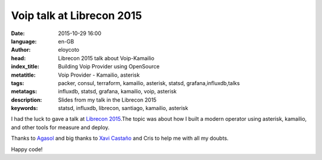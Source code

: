 Voip talk at Librecon 2015
==========================

:date: 2015-10-29 16:00
:language: en-GB
:author: eloycoto
:head: Librecon 2015 talk about Voip-Kamailio
:index_title: Building Voip Provider using OpenSource
:metatitle: Voip Provider - Kamailio, asterisk
:tags: packer, consul, terraform, kamailio, asterisk, statsd, grafana,influxdb,talks
:metatags: influxdb, statsd, grafana, kamailio, voip, asterisk
:description: Slides from my talk in the Librecon 2015
:keywords: statsd, influxdb, librecon, santiago, kamailio, asterisk

I had the luck to gave a talk at `Librecon 2015 <http://www.librecon.io/>`__.The
topic was about how I built a modern operator using asterisk, kamailio, and
other tools for measure and deploy.


.. raw:: html

    <div style="width: 70%;" class="align-center" align="center">
    <script async class="speakerdeck-embed"
    data-id="abbbacd7686645a5a37408e7e713f564" data-ratio="1.77777777777778"
    src="//speakerdeck.com/assets/embed.js"></script>
    </div>


Thanks to `Agasol <http://www.agasol.gal/>`__ and big thanks to `Xavi
Castaño <https://twitter.com/xcastanho>`__ and Cris to help me with all my doubts.

Happy code!
